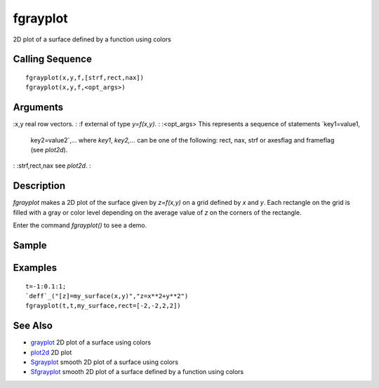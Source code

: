 


fgrayplot
=========

2D plot of a surface defined by a function using colors



Calling Sequence
~~~~~~~~~~~~~~~~


::

    fgrayplot(x,y,f,[strf,rect,nax])
    fgrayplot(x,y,f,<opt_args>)




Arguments
~~~~~~~~~

:x,y real row vectors.
: :f external of type `y=f(x,y)`.
: :<opt_args> This represents a sequence of statements `key1=value1,
  key2=value2`,... where `key1`, `key2,...` can be one of the following:
  rect, nax, strf or axesflag and frameflag (see `plot2d`).
: :strf,rect,nax see `plot2d`.
:



Description
~~~~~~~~~~~

`fgrayplot` makes a 2D plot of the surface given by `z=f(x,y)` on a
grid defined by `x` and `y`. Each rectangle on the grid is filled with
a gray or color level depending on the average value of `z` on the
corners of the rectangle.

Enter the command `fgrayplot()` to see a demo.



Sample
~~~~~~



Examples
~~~~~~~~


::

    t=-1:0.1:1;
    `deff`_("[z]=my_surface(x,y)","z=x**2+y**2")
    fgrayplot(t,t,my_surface,rect=[-2,-2,2,2])




See Also
~~~~~~~~


+ `grayplot`_ 2D plot of a surface using colors
+ `plot2d`_ 2D plot
+ `Sgrayplot`_ smooth 2D plot of a surface using colors
+ `Sfgrayplot`_ smooth 2D plot of a surface defined by a function
  using colors


.. _grayplot: grayplot.html
.. _plot2d: plot2d.html
.. _Sfgrayplot: Sfgrayplot.html
.. _Sgrayplot: Sgrayplot.html


